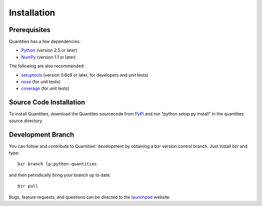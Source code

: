 ************
Installation
************


Prerequisites
=============

Quantities has a few dependencies:

* Python_ (version 2.5 or later)
* NumPy_ (version 1.1 or later)

The following are also recommended:

* setuptools_ (version 0.6c8 or later, for developers and unit tests)
* nose_ (for unit tests)
* coverage_ (for unit tests)

Source Code Installation
========================

To install Quantities, download the Quantites sourcecode from PyPi_ and
run "python setup.py install" in the quantities source directory.

Development Branch
==================

You can follow and contribute to Quantities' development by obtaining a
bzr version control branch. Just install bzr and type::

  bzr branch lp:python-quantities

and then periodically bring your branch up to date::

  bzr pull

Bugs, feature requests, and questions can be directed to the launchpad_
website.


.. _Python: http://www.python.org/
.. _setuptools: http://peak.telecommunity.com/DevCenter/setuptools
.. _NumPy: http://www.scipy.org
.. _nose: http://somethingaboutorange.com/mrl/projects/nose
.. _coverage: http://nedbatchelder.com/code/modules/rees-coverage.html
.. _PyPi: http://pypi.python.org/pypi/quantities
.. _launchpad: https://launchpad.net/python-quantities
